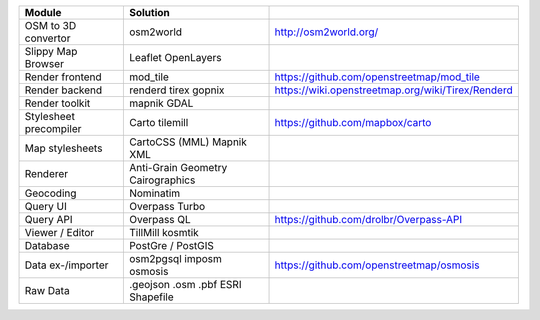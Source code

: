
+------------------------+---------------------+---------------------------------------------------+
|         Module         |      Solution       |                                                   |
+========================+=====================+===================================================+
| OSM to 3D convertor    | osm2world           | http://osm2world.org/                             |
+------------------------+---------------------+---------------------------------------------------+
| Slippy Map Browser     | Leaflet             |                                                   |
|                        | OpenLayers          |                                                   |
+------------------------+---------------------+---------------------------------------------------+
| Render frontend        | mod_tile            | https://github.com/openstreetmap/mod_tile         |
+------------------------+---------------------+---------------------------------------------------+
| Render backend         | renderd             |                                                   |
|                        | tirex               | https://wiki.openstreetmap.org/wiki/Tirex/Renderd |
|                        | gopnix              |                                                   |
+------------------------+---------------------+---------------------------------------------------+
| Render toolkit         | mapnik              |                                                   |
|                        | GDAL                |                                                   |
+------------------------+---------------------+---------------------------------------------------+
| Stylesheet precompiler | Carto               | https://github.com/mapbox/carto                   |
|                        | tilemill            |                                                   |
+------------------------+---------------------+---------------------------------------------------+
| Map stylesheets        | CartoCSS (MML)      |                                                   |
|                        | Mapnik XML          |                                                   |
+------------------------+---------------------+---------------------------------------------------+
| Renderer               | Anti-Grain Geometry |                                                   |
|                        | Cairographics       |                                                   |
+------------------------+---------------------+---------------------------------------------------+
| Geocoding              | Nominatim           |                                                   |
+------------------------+---------------------+---------------------------------------------------+
| Query UI               | Overpass Turbo      |                                                   |
+------------------------+---------------------+---------------------------------------------------+
| Query API              | Overpass QL         | https://github.com/drolbr/Overpass-API            |
+------------------------+---------------------+---------------------------------------------------+
| Viewer / Editor        | TillMill            |                                                   |
|                        | kosmtik             |                                                   |
+------------------------+---------------------+---------------------------------------------------+
| Database               | PostGre / PostGIS   |                                                   |
+------------------------+---------------------+---------------------------------------------------+
| Data ex-/importer      | osm2pgsql           |                                                   |
|                        | imposm              |                                                   |
|                        | osmosis             | https://github.com/openstreetmap/osmosis          |
+------------------------+---------------------+---------------------------------------------------+
| Raw Data               | .geojson            |                                                   |
|                        | .osm                |                                                   |
|                        | .pbf                |                                                   |
|                        | ESRI Shapefile      |                                                   |
+------------------------+---------------------+---------------------------------------------------+

